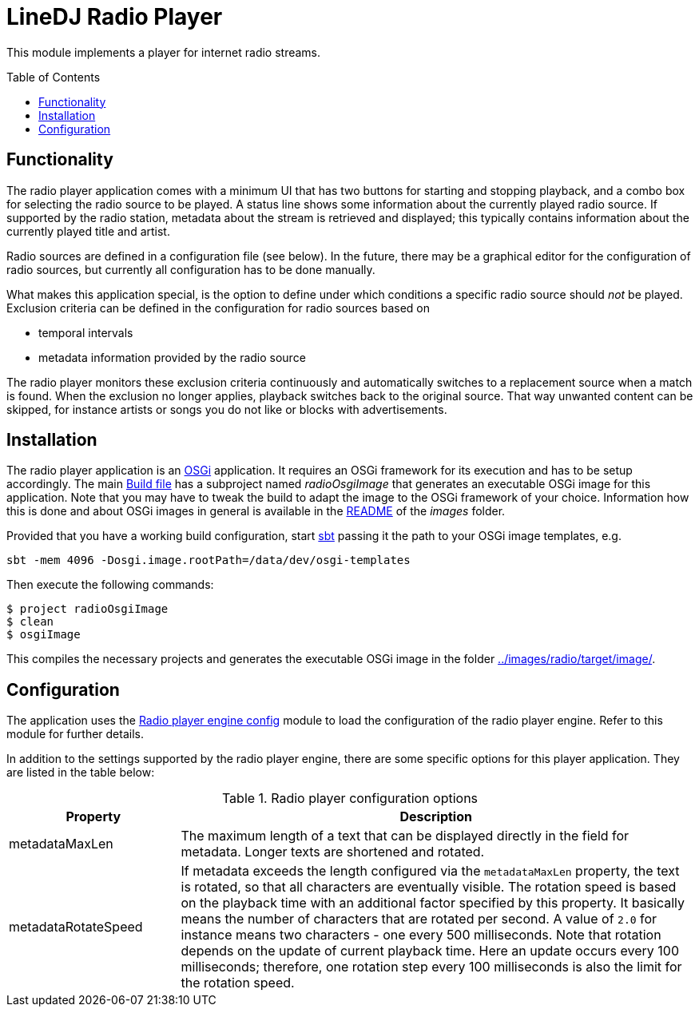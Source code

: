 :toc:
:toc-placement!:
:toclevels: 3
= LineDJ Radio Player

This module implements a player for internet radio streams.

toc::[]

== Functionality
The radio player application comes with a minimum UI that has two buttons for
starting and stopping playback, and a combo box for selecting the radio source
to be played. A status line shows some information about the currently played
radio source. If supported by the radio station, metadata about the stream is
retrieved and displayed; this typically contains information about the
currently played title and artist.

Radio sources are defined in a configuration file (see below). In the future,
there may be a graphical editor for the configuration of radio sources, but
currently all configuration has to be done manually.

What makes this application special, is the option to define under which
conditions a specific radio source should _not_ be played. Exclusion criteria
can be defined in the configuration for radio sources based on

* temporal intervals
* metadata information provided by the radio source

The radio player monitors these exclusion criteria continuously and
automatically switches to a replacement source when a match is found. When the
exclusion no longer applies, playback switches back to the original source.
That way unwanted content can be skipped, for instance artists or songs you do
not like or blocks with advertisements.

== Installation
The radio player application is an https://www.osgi.org/[OSGi] application. It
requires an OSGi framework for its execution and has to be setup accordingly.
The main link:../build.sbt[Build file] has a subproject named _radioOsgiImage_
that generates an executable OSGi image for this application. Note that you may
have to tweak the build to adapt the image to the OSGi framework of your
choice. Information how this is done and about OSGi images in general is
available in the link:../images/README.adoc[README] of the _images_ folder.

Provided that you have a working build configuration, start
https://www.scala-sbt.org/[sbt] passing it the path to your OSGi image
templates, e.g.

 sbt -mem 4096 -Dosgi.image.rootPath=/data/dev/osgi-templates

Then execute the following commands:

[source]
----
$ project radioOsgiImage
$ clean
$ osgiImage
----

This compiles the necessary projects and generates the executable OSGi image
in the folder link:../images/radio/target/image/[].

== Configuration
The application uses the
link:../radioPlayerEngineConfig/README.adoc[Radio player engine config] module
to load the configuration of the radio player engine. Refer to this module for
further details.

In addition to the settings supported by the radio player engine, there are
some specific options for this player application. They are listed in the
table below:

.Radio player configuration options
[cols="1,3",options="header"]
|====
| Property | Description
| metadataMaxLen | The maximum length of a text that can be displayed directly
in the field for metadata. Longer texts are shortened and rotated.
| metadataRotateSpeed | If metadata exceeds the length configured via the
`metadataMaxLen` property, the text is rotated, so that all characters are
eventually visible. The rotation speed is based on the playback time with an
additional factor specified by this property. It basically means the number of
characters that are rotated per second. A value of `2.0` for instance means two
characters - one every 500 milliseconds. Note that rotation depends on the
update of current playback time. Here an update occurs every 100 milliseconds;
therefore, one rotation step every 100 milliseconds is also the limit for the
rotation speed.
|====
